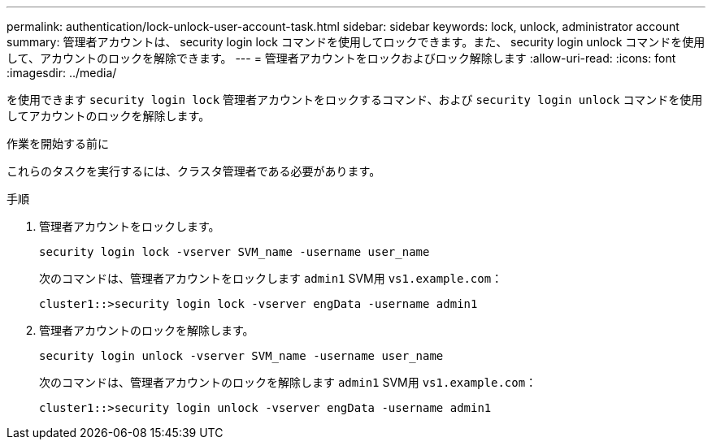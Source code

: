 ---
permalink: authentication/lock-unlock-user-account-task.html 
sidebar: sidebar 
keywords: lock, unlock, administrator account 
summary: 管理者アカウントは、 security login lock コマンドを使用してロックできます。また、 security login unlock コマンドを使用して、アカウントのロックを解除できます。 
---
= 管理者アカウントをロックおよびロック解除します
:allow-uri-read: 
:icons: font
:imagesdir: ../media/


[role="lead"]
を使用できます `security login lock` 管理者アカウントをロックするコマンド、および `security login unlock` コマンドを使用してアカウントのロックを解除します。

.作業を開始する前に
これらのタスクを実行するには、クラスタ管理者である必要があります。

.手順
. 管理者アカウントをロックします。
+
`security login lock -vserver SVM_name -username user_name`

+
次のコマンドは、管理者アカウントをロックします `admin1` SVM用 ``vs1.example.com``：

+
[listing]
----
cluster1::>security login lock -vserver engData -username admin1
----
. 管理者アカウントのロックを解除します。
+
`security login unlock -vserver SVM_name -username user_name`

+
次のコマンドは、管理者アカウントのロックを解除します `admin1` SVM用 ``vs1.example.com``：

+
[listing]
----
cluster1::>security login unlock -vserver engData -username admin1
----

